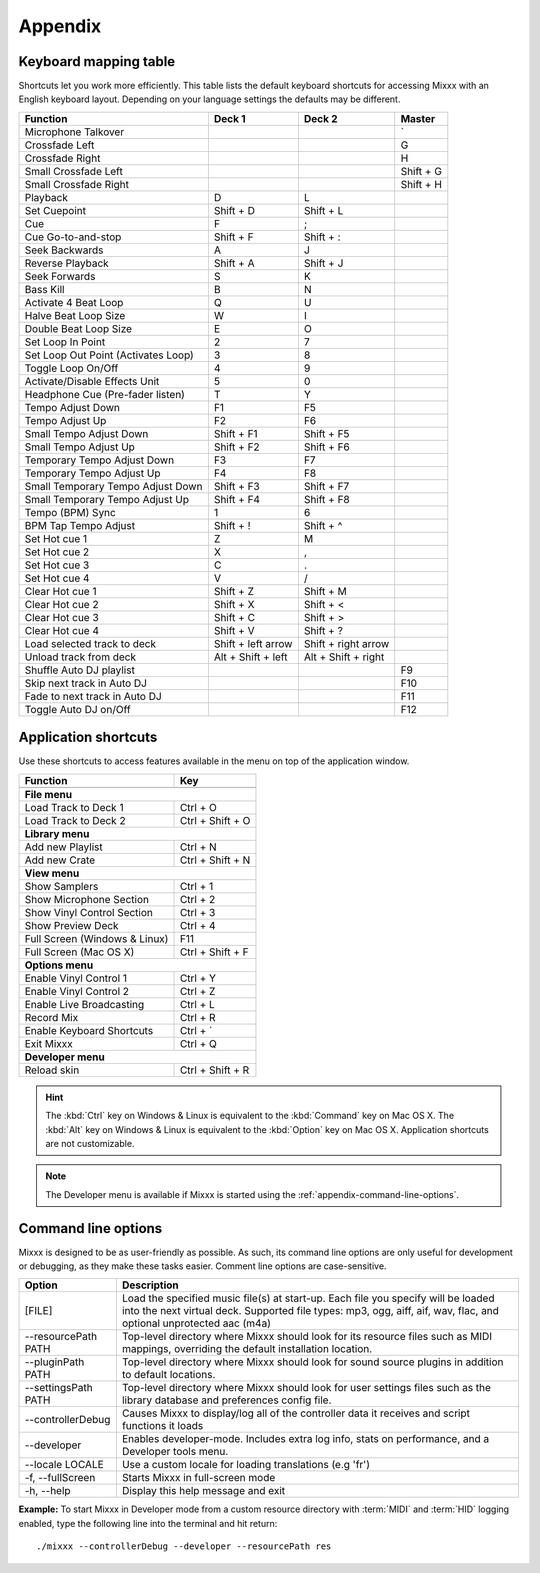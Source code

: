 
Appendix
********

.. _appendix-keyboard:

Keyboard mapping table
======================

Shortcuts let you work more efficiently. This table lists the default keyboard
shortcuts for accessing Mixxx with an English keyboard layout. Depending on your
language settings the defaults may be different.

+----------------------------------------+---------------------+---------------------+--------------+
| Function                               | Deck 1              | Deck 2              | Master       |
+========================================+=====================+=====================+==============+
| Microphone Talkover                    |                     |                     | \`           |
+----------------------------------------+---------------------+---------------------+--------------+
| Crossfade Left                         |                     |                     | G            |
+----------------------------------------+---------------------+---------------------+--------------+
| Crossfade Right                        |                     |                     | H            |
+----------------------------------------+---------------------+---------------------+--------------+
| Small Crossfade Left                   |                     |                     | Shift + G    |
+----------------------------------------+---------------------+---------------------+--------------+
| Small Crossfade Right                  |                     |                     | Shift + H    |
+----------------------------------------+---------------------+---------------------+--------------+
| Playback                               | D                   | L                   |              |
+----------------------------------------+---------------------+---------------------+--------------+
| Set Cuepoint                           | Shift + D           | Shift + L           |              |
+----------------------------------------+---------------------+---------------------+--------------+
| Cue                                    | F                   | ;                   |              |
+----------------------------------------+---------------------+---------------------+--------------+
| Cue Go-to-and-stop                     | Shift + F           | Shift + :           |              |
+----------------------------------------+---------------------+---------------------+--------------+
| Seek Backwards                         | A                   | J                   |              |
+----------------------------------------+---------------------+---------------------+--------------+
| Reverse Playback                       | Shift + A           | Shift + J           |              |
+----------------------------------------+---------------------+---------------------+--------------+
| Seek Forwards                          | S                   | K                   |              |
+----------------------------------------+---------------------+---------------------+--------------+
| Bass Kill                              | B                   | N                   |              |
+----------------------------------------+---------------------+---------------------+--------------+
| Activate 4 Beat Loop                   | Q                   | U                   |              |
+----------------------------------------+---------------------+---------------------+--------------+
| Halve Beat Loop Size                   | W                   | I                   |              |
+----------------------------------------+---------------------+---------------------+--------------+
| Double Beat Loop Size                  | E                   | O                   |              |
+----------------------------------------+---------------------+---------------------+--------------+
| Set Loop In Point                      | 2                   | 7                   |              |
+----------------------------------------+---------------------+---------------------+--------------+
| Set Loop Out Point (Activates Loop)    | 3                   | 8                   |              |
+----------------------------------------+---------------------+---------------------+--------------+
| Toggle Loop On/Off                     | 4                   | 9                   |              |
+----------------------------------------+---------------------+---------------------+--------------+
| Activate/Disable Effects Unit          | 5                   | 0                   |              |
+----------------------------------------+---------------------+---------------------+--------------+
| Headphone Cue (Pre-fader listen)       | T                   | Y                   |              |
+----------------------------------------+---------------------+---------------------+--------------+
| Tempo Adjust Down                      | F1                  | F5                  |              |
+----------------------------------------+---------------------+---------------------+--------------+
| Tempo Adjust Up                        | F2                  | F6                  |              |
+----------------------------------------+---------------------+---------------------+--------------+
| Small Tempo Adjust Down                | Shift + F1          | Shift + F5          |              |
+----------------------------------------+---------------------+---------------------+--------------+
| Small Tempo Adjust Up                  | Shift + F2          | Shift + F6          |              |
+----------------------------------------+---------------------+---------------------+--------------+
| Temporary Tempo Adjust Down            | F3                  | F7                  |              |
+----------------------------------------+---------------------+---------------------+--------------+
| Temporary Tempo Adjust Up              | F4                  | F8                  |              |
+----------------------------------------+---------------------+---------------------+--------------+
| Small Temporary Tempo Adjust Down      | Shift + F3          | Shift + F7          |              |
+----------------------------------------+---------------------+---------------------+--------------+
| Small Temporary Tempo Adjust Up        | Shift + F4          | Shift + F8          |              |
+----------------------------------------+---------------------+---------------------+--------------+
| Tempo (BPM) Sync                       | 1                   | 6                   |              |
+----------------------------------------+---------------------+---------------------+--------------+
| BPM Tap Tempo Adjust                   | Shift + !           | Shift + ^           |              |
+----------------------------------------+---------------------+---------------------+--------------+
| Set Hot cue 1                          | Z                   | M                   |              |
+----------------------------------------+---------------------+---------------------+--------------+
| Set Hot cue 2                          | X                   | ,                   |              |
+----------------------------------------+---------------------+---------------------+--------------+
| Set Hot cue 3                          | C                   | .                   |              |
+----------------------------------------+---------------------+---------------------+--------------+
| Set Hot cue 4                          | V                   | /                   |              |
+----------------------------------------+---------------------+---------------------+--------------+
| Clear Hot cue 1                        | Shift + Z           | Shift + M           |              |
+----------------------------------------+---------------------+---------------------+--------------+
| Clear Hot cue 2                        | Shift + X           | Shift + <           |              |
+----------------------------------------+---------------------+---------------------+--------------+
| Clear Hot cue 3                        | Shift + C           | Shift + >           |              |
+----------------------------------------+---------------------+---------------------+--------------+
| Clear Hot cue 4                        | Shift + V           | Shift + ?           |              |
+----------------------------------------+---------------------+---------------------+--------------+
| Load selected track to deck            | Shift + left arrow  | Shift + right arrow |              |
+----------------------------------------+---------------------+---------------------+--------------+
| Unload track from deck                 | Alt + Shift + left  | Alt + Shift + right |              |
+----------------------------------------+---------------------+---------------------+--------------+
| Shuffle Auto DJ playlist               |                     |                     | F9           |
+----------------------------------------+---------------------+---------------------+--------------+
| Skip next track in Auto DJ             |                     |                     | F10          |
+----------------------------------------+---------------------+---------------------+--------------+
| Fade to next track in Auto DJ          |                     |                     | F11          |
+----------------------------------------+---------------------+---------------------+--------------+
| Toggle Auto DJ on/Off                  |                     |                     | F12          |
+----------------------------------------+---------------------+---------------------+--------------+

.. seealso:: Mixxx allows you to customize the keyboard shortcuts. For more
             informations, go to :ref:`control-keyboard`.

.. _appendix-shortcuts:

Application shortcuts
=====================

Use these shortcuts to access features available in the menu on top of the
application window.

================================  ================================
Function                          Key
================================  ================================
------------------------------------------------------------------
**File menu**
------------------------------------------------------------------
Load Track to Deck 1              Ctrl + O
--------------------------------  --------------------------------
Load Track to Deck 2              Ctrl + Shift + O
--------------------------------  --------------------------------
**Library menu**
------------------------------------------------------------------
Add new Playlist                  Ctrl + N
--------------------------------  --------------------------------
Add new Crate                     Ctrl + Shift + N
--------------------------------  --------------------------------
**View menu**
------------------------------------------------------------------
Show Samplers                     Ctrl + 1
--------------------------------  --------------------------------
Show Microphone Section           Ctrl + 2
--------------------------------  --------------------------------
Show Vinyl Control Section        Ctrl + 3
--------------------------------  --------------------------------
Show Preview Deck                 Ctrl + 4
--------------------------------  --------------------------------
Full Screen (Windows & Linux)     F11
--------------------------------  --------------------------------
Full Screen (Mac OS X)            Ctrl + Shift + F
--------------------------------  --------------------------------
**Options menu**
------------------------------------------------------------------
Enable Vinyl Control 1            Ctrl + Y
--------------------------------  --------------------------------
Enable Vinyl Control 2            Ctrl + Z
--------------------------------  --------------------------------
Enable Live Broadcasting          Ctrl + L
--------------------------------  --------------------------------
Record Mix                        Ctrl + R
--------------------------------  --------------------------------
Enable Keyboard Shortcuts         Ctrl + \`
--------------------------------  --------------------------------
Exit Mixxx                        Ctrl + Q
--------------------------------  --------------------------------
**Developer menu**
------------------------------------------------------------------
Reload skin                       Ctrl + Shift + R
================================  ================================

.. hint:: The :kbd:`Ctrl` key on Windows & Linux is equivalent to the
          :kbd:`Command` key on Mac OS X. The :kbd:`Alt` key on Windows & Linux
          is equivalent to the :kbd:`Option` key on Mac OS X. Application
          shortcuts are not customizable.

.. note:: The Developer menu is available if Mixxx is started using the
          :ref:`appendix-command-line-options`.

.. _appendix-command-line-options:

Command line options
====================

Mixxx is designed to be as user-friendly as possible. As such, its command line
options are only useful for development or debugging, as they make these tasks
easier. Comment line options are case-sensitive.

======================  =================================================
Option                  Description
======================  =================================================
[FILE]                  Load the specified music file(s) at start-up.
                        Each file you specify will be loaded into the
                        next virtual deck. Supported file types: mp3, ogg,
                        aiff, aif, wav, flac, and optional unprotected
                        aac (m4a)
----------------------  -------------------------------------------------
--resourcePath PATH     Top-level directory where Mixxx should look
                        for its resource files such as MIDI mappings,
                        overriding the default installation location.
----------------------  -------------------------------------------------
--pluginPath PATH       Top-level directory where Mixxx should look
                        for sound source plugins in addition to default
                        locations.
----------------------  -------------------------------------------------
--settingsPath PATH     Top-level directory where Mixxx should look
                        for user settings files such as the library
                        database and preferences config file.
----------------------  -------------------------------------------------
--controllerDebug       Causes Mixxx to display/log all of the controller
                        data it receives and script functions it loads
----------------------  -------------------------------------------------
--developer             Enables developer-mode. Includes extra log info,
                        stats on performance, and a Developer tools menu.
----------------------  -------------------------------------------------
--locale LOCALE         Use a custom locale for loading translations
                        (e.g 'fr')
----------------------  -------------------------------------------------
-f, --fullScreen        Starts Mixxx in full-screen mode
----------------------  -------------------------------------------------
-h, --help              Display this help message and exit
======================  =================================================

**Example:**
To start Mixxx in Developer mode from a custom resource directory with
:term:`MIDI` and :term:`HID` logging enabled, type the following line into the
terminal and hit return: ::

  ./mixxx --controllerDebug --developer --resourcePath res

